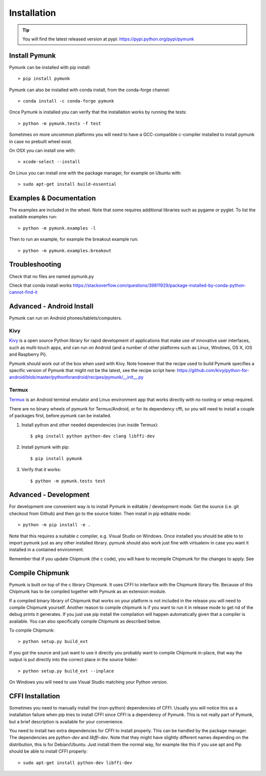 ============
Installation
============

.. _installation:

.. tip::
    You will find the latest released version at pypi:  
    https://pypi.python.org/pypi/pymunk


Install Pymunk
==============

Pymunk can be installed with pip install::

    > pip install pymunk
    
Pymunk can also be installed with conda install, from the conda-forge channel::

    > conda install -c conda-forge pymunk

Once Pymunk is installed you can verify that the installation works by running 
the tests::

    > python -m pymunk.tests -f test

Sometimes on more uncommon platforms you will need to have a GCC-compatible 
c-compiler installed to install pymunk in case no prebuilt wheel exist. 

On OSX you can install one with::

    > xcode-select --install

On Linux you can install one with the package manager, for example on Ubuntu 
with::

    > sudo apt-get install build-essential


Examples & Documentation
========================

The examples are included in the wheel. Note that some requires additional 
libraries such as pygame or pyglet. To list the available examples run::

    > python -m pymunk.examples -l

Then to run an example, for example the breakout example run::

    > python -m pymunk.examples.breakout


Troubleshooting
===============

Check that no files are named pymunk.py

Check that conda install works
https://stackoverflow.com/questions/39811929/package-installed-by-conda-python-cannot-find-it


Advanced - Android Install
==========================

Pymunk can run on Android phones/tablets/computers. 

Kivy
----

`Kivy <https://kivy.org>`_ is a open source Python library for rapid 
development of applications that make use of innovative user interfaces, such 
as multi-touch apps, and can run on Android (and a number of other platforms 
such as Linux, Windows, OS X, iOS and Raspberry Pi).

Pymunk should work out of the box when used with Kivy. Note however that the 
recipe used to build Pymunk specifies a specific version of Pymunk that might 
not be the latest, see the recipe script here:
https://github.com/kivy/python-for-android/blob/master/pythonforandroid/recipes/pymunk/__init__.py


Termux
------

`Termux <https://termux.com/>`_ is an Android terminal emulator and Linux 
environment app that works directly with no rooting or setup required. 

There are no binary wheels of pymunk for Termux/Android, or for its dependency 
cffi, so you will need to install a couple of packages first, before pymunk can 
be installed.

1. Install python and other needed dependencies (run inside Termux)::

    $ pkg install python python-dev clang libffi-dev

2. Install pymunk with pip::

    $ pip install pymunk 

3. Verify that it works::

    $ python -m pymunk.tests test


Advanced - Development
======================

For development one convenient way is to install Pymunk in 
editable / development mode. Get the source (i.e. git checkout from Github) 
and then go to the source folder. Then install in pip editable mode::

    > python -m pip install -e .

Note that this requires a suitable c compiler, e.g. Visual Studio on Windows. 
Once installed you should be able to to import pymunk just as any other 
installed library. pymunk should also work just fine with virtualenv in case 
you want it installed in a contained environment.

Remember that if you update Chipmunk (the c code), you will have to recompile 
Chipmunk for the changes to apply. See 

.. _compile-chipmunk:

Compile Chipmunk
================

Pymunk is built on top of the c library Chipmunk. It uses CFFI to interface
with the Chipmunk library file. Because of this Chipmunk has to be compiled
together with Pymunk as an extension module. 

If a compiled binary library of Chipmunk that works on your platform is not 
included in the release you will need to compile Chipmunk yourself. Another 
reason to compile chipmunk is if you want to run it in release mode to get 
rid of the debug prints it generates. If you just use pip install the 
compilation will happen automatically given that a compiler is available. You 
can also specifically compile Chipmunk as described below.

To compile Chipmunk::

    > python setup.py build_ext 

If you got the source and just want to use it directly you probably want to 
compile Chipmunk in-place, that way the output is put directly into the correct
place in the source folder::

    > python setup.py build_ext --inplace

On Windows you will need to use Visual Studio matching your Python version. 


CFFI Installation
=================

Sometimes you need to manually install the (non-python) dependencies of CFFI. 
Usually you will notice this as a installation failure when pip tries to 
install CFFI since CFFI is a dependency of Pymunk. This is not really part of 
Pymunk, but a brief description is available for your convenience. 

You need to install two extra dependencies for CFFI to install properly. This 
can be handled by the package manager. The dependencies are `python-dev` and 
`libffi-dev`. Note that they might have slightly different names depending on 
the distribution, this is for Debian/Ubuntu. Just install them the normal way, 
for example like this if you use apt and Pip should be able to install CFFI 
properly::

    > sudo apt-get install python-dev libffi-dev
